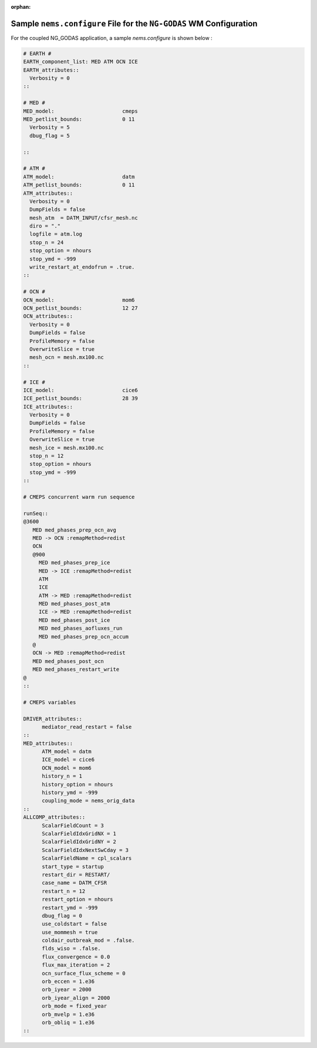 :orphan:

***********************************************************************
Sample ``nems.configure`` File for the ``NG-GODAS`` WM Configuration
***********************************************************************



For the coupled NG_GODAS application, a sample *nems.configure* is shown below :

.. code-block:: console

	# EARTH #
	EARTH_component_list: MED ATM OCN ICE
	EARTH_attributes::
	  Verbosity = 0
	::

	# MED #
	MED_model:                      cmeps
	MED_petlist_bounds:             0 11
	  Verbosity = 5
	  dbug_flag = 5

	::

	# ATM #
	ATM_model:                      datm
	ATM_petlist_bounds:             0 11
	ATM_attributes::
	  Verbosity = 0
	  DumpFields = false
	  mesh_atm  = DATM_INPUT/cfsr_mesh.nc
	  diro = "."
	  logfile = atm.log
          stop_n = 24
          stop_option = nhours
          stop_ymd = -999
          write_restart_at_endofrun = .true.
	::

	# OCN #
	OCN_model:                      mom6
	OCN_petlist_bounds:             12 27
	OCN_attributes::
	  Verbosity = 0
	  DumpFields = false
	  ProfileMemory = false
	  OverwriteSlice = true
	  mesh_ocn = mesh.mx100.nc
	::

	# ICE #
	ICE_model:                      cice6
	ICE_petlist_bounds:             28 39
	ICE_attributes::
	  Verbosity = 0
	  DumpFields = false
	  ProfileMemory = false
	  OverwriteSlice = true
	  mesh_ice = mesh.mx100.nc
	  stop_n = 12
	  stop_option = nhours
	  stop_ymd = -999
	::

	# CMEPS concurrent warm run sequence

	runSeq::
	@3600
	   MED med_phases_prep_ocn_avg
	   MED -> OCN :remapMethod=redist
	   OCN
	   @900
	     MED med_phases_prep_ice
	     MED -> ICE :remapMethod=redist
	     ATM
	     ICE
	     ATM -> MED :remapMethod=redist
	     MED med_phases_post_atm
	     ICE -> MED :remapMethod=redist
	     MED med_phases_post_ice
	     MED med_phases_aofluxes_run
	     MED med_phases_prep_ocn_accum
	   @
	   OCN -> MED :remapMethod=redist
	   MED med_phases_post_ocn
	   MED med_phases_restart_write
	@
	::

	# CMEPS variables

	DRIVER_attributes::
	      mediator_read_restart = false
	::
	MED_attributes::
	      ATM_model = datm
	      ICE_model = cice6
	      OCN_model = mom6
	      history_n = 1
	      history_option = nhours
	      history_ymd = -999
	      coupling_mode = nems_orig_data
	::
	ALLCOMP_attributes::
	      ScalarFieldCount = 3
	      ScalarFieldIdxGridNX = 1
	      ScalarFieldIdxGridNY = 2
	      ScalarFieldIdxNextSwCday = 3
	      ScalarFieldName = cpl_scalars
	      start_type = startup
	      restart_dir = RESTART/
	      case_name = DATM_CFSR
	      restart_n = 12
	      restart_option = nhours
	      restart_ymd = -999
	      dbug_flag = 0
	      use_coldstart = false
	      use_mommesh = true
	      coldair_outbreak_mod = .false.
	      flds_wiso = .false.
	      flux_convergence = 0.0
	      flux_max_iteration = 2
	      ocn_surface_flux_scheme = 0
	      orb_eccen = 1.e36
	      orb_iyear = 2000
	      orb_iyear_align = 2000
	      orb_mode = fixed_year
	      orb_mvelp = 1.e36
	      orb_obliq = 1.e36
	::



